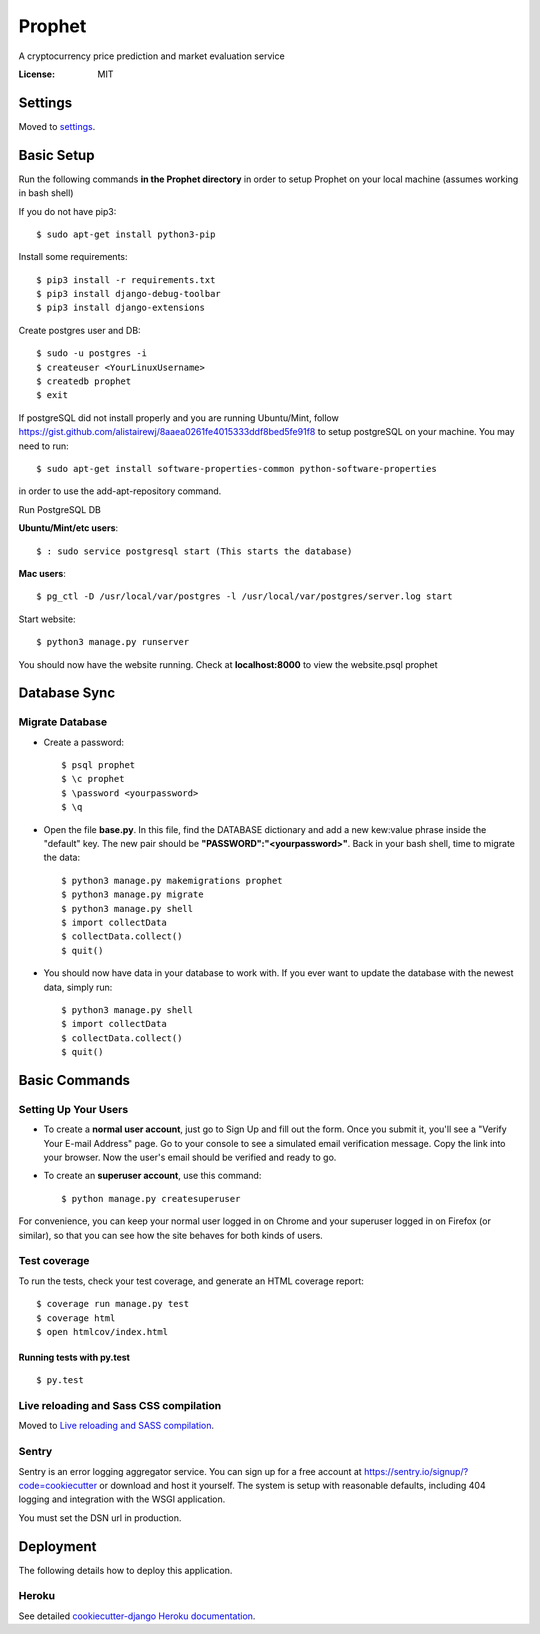 Prophet
=======

A cryptocurrency price prediction and market evaluation service 

.. image:: https://img.shields.io/badge/built%20with-Cookiecutter%20Django-ff69b4.svg
     :target: https://github.com/pydanny/cookiecutter-django/
     :alt: Built with Cookiecutter Django


:License: MIT


Settings
--------

Moved to settings_.

.. _settings: http://cookiecutter-django.readthedocs.io/en/latest/settings.html

Basic Setup
-----------
Run the following commands **in the Prophet directory** in order to setup Prophet on your local machine (assumes working in bash shell)

If you do not have pip3::

    $ sudo apt-get install python3-pip
    
Install some requirements::

    $ pip3 install -r requirements.txt
    $ pip3 install django-debug-toolbar
    $ pip3 install django-extensions
    
Create postgres user and DB::

    $ sudo -u postgres -i
    $ createuser <YourLinuxUsername>
    $ createdb prophet
    $ exit

If postgreSQL did not install properly and you are running Ubuntu/Mint, follow https://gist.github.com/alistairewj/8aaea0261fe4015333ddf8bed5fe91f8 to setup postgreSQL on your machine. You may need to run::

    $ sudo apt-get install software-properties-common python-software-properties 

in order to use the add-apt-repository command.

Run PostgreSQL DB

**Ubuntu/Mint/etc users**::

    $ : sudo service postgresql start (This starts the database)
    
**Mac users**::

    $ pg_ctl -D /usr/local/var/postgres -l /usr/local/var/postgres/server.log start
    
Start website::

    $ python3 manage.py runserver

You should now have the website running. Check at **localhost:8000** to view the website.psql prophet


Database Sync
-------------

Migrate Database
^^^^^^^^^^^^^^^^

* Create a password::

    $ psql prophet
    $ \c prophet
    $ \password <yourpassword>
    $ \q 

* Open the file **base.py**. In this file, find the DATABASE dictionary and add a new kew:value phrase inside the "default" key. The new pair should be **"PASSWORD":"<yourpassword>"**. Back in your bash shell, time to migrate the data::

    $ python3 manage.py makemigrations prophet
    $ python3 manage.py migrate
    $ python3 manage.py shell
    $ import collectData
    $ collectData.collect()
    $ quit()

* You should now have data in your database to work with. If you ever want to update the database with the newest data, simply run::

    $ python3 manage.py shell
    $ import collectData
    $ collectData.collect()
    $ quit()


Basic Commands
--------------

Setting Up Your Users
^^^^^^^^^^^^^^^^^^^^^

* To create a **normal user account**, just go to Sign Up and fill out the form. Once you submit it, you'll see a "Verify Your E-mail Address" page. Go to your console to see a simulated email verification message. Copy the link into your browser. Now the user's email should be verified and ready to go.

* To create an **superuser account**, use this command::

    $ python manage.py createsuperuser

For convenience, you can keep your normal user logged in on Chrome and your superuser logged in on Firefox (or similar), so that you can see how the site behaves for both kinds of users.

Test coverage
^^^^^^^^^^^^^

To run the tests, check your test coverage, and generate an HTML coverage report::

    $ coverage run manage.py test
    $ coverage html
    $ open htmlcov/index.html

Running tests with py.test
~~~~~~~~~~~~~~~~~~~~~~~~~~

::

  $ py.test

Live reloading and Sass CSS compilation
^^^^^^^^^^^^^^^^^^^^^^^^^^^^^^^^^^^^^^^

Moved to `Live reloading and SASS compilation`_.

.. _`Live reloading and SASS compilation`: http://cookiecutter-django.readthedocs.io/en/latest/live-reloading-and-sass-compilation.html





Sentry
^^^^^^

Sentry is an error logging aggregator service. You can sign up for a free account at  https://sentry.io/signup/?code=cookiecutter  or download and host it yourself.
The system is setup with reasonable defaults, including 404 logging and integration with the WSGI application.

You must set the DSN url in production.


Deployment
----------

The following details how to deploy this application.


Heroku
^^^^^^

See detailed `cookiecutter-django Heroku documentation`_.

.. _`cookiecutter-django Heroku documentation`: http://cookiecutter-django.readthedocs.io/en/latest/deployment-on-heroku.html




